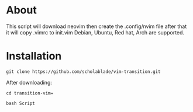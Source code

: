 * About

This script will download neovim then create the .config/nvim file after
that it will copy .vimrc to init.vim Debian, Ubuntu, Red hat, Arch are
supported.
* Installation
~git clone https://github.com/scholablade/vim-transition.git~

After downloading: 

~cd transition-vim=~ 

~bash Script~
